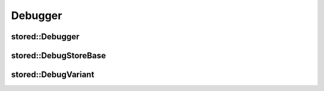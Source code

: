 Debugger
========

stored::Debugger
----------------

.. doxygenclass:: stored::Debugger

stored::DebugStoreBase
----------------------

.. doxygenclass:: stored::DebugStoreBase

stored::DebugVariant
--------------------

.. doxygenclass:: stored::DebugVariant

